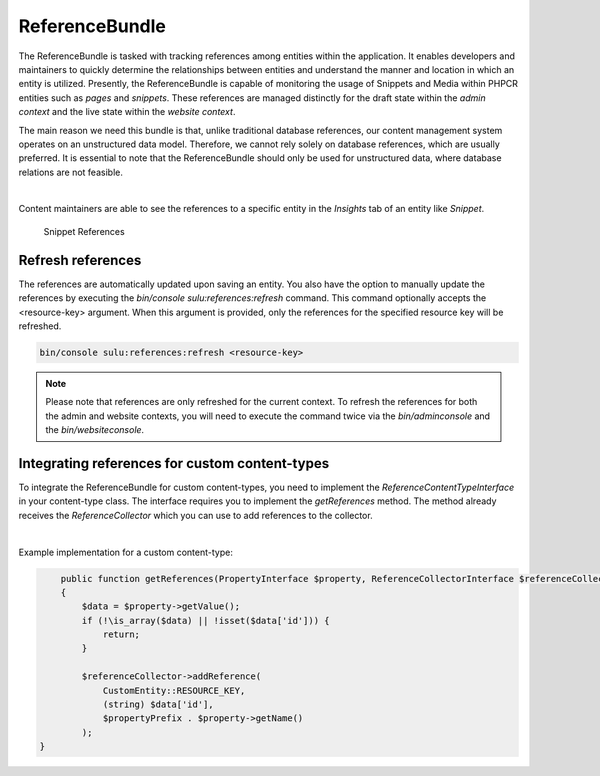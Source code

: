 ReferenceBundle
===============

The ReferenceBundle is tasked with tracking references among entities within the application.
It enables developers and maintainers to quickly determine the relationships between entities and understand the manner
and location in which an entity is utilized. Presently, the ReferenceBundle is capable of monitoring the usage of Snippets and
Media within PHPCR entities such as `pages` and `snippets`. These references are managed distinctly for the draft
state within the `admin context` and the live state within the `website context`.

The main reason we need this bundle is that, unlike traditional database references, our content management system
operates on an unstructured data model. Therefore, we cannot rely solely on database references, which are usually preferred.
It is essential to note that the ReferenceBundle should only be used for unstructured data, where database relations are
not feasible.

|

Content maintainers are able to see the references to a specific entity in the `Insights` tab of an entity like `Snippet`.

.. figure:: ../img/snippet-insights.png
    :alt: Snippet References

    Snippet References

Refresh references
------------------

The references are automatically updated upon saving an entity. You also have the option to manually update the
references by executing the `bin/console sulu:references:refresh` command. This command optionally accepts the
<resource-key> argument. When this argument is provided, only the references for the specified resource key will be refreshed.

.. code-block:: bash

    bin/console sulu:references:refresh <resource-key>


.. note::

    Please note that references are only refreshed for the current context. To refresh the references for both the
    admin and website contexts, you will need to execute the command twice via the `bin/adminconsole` and the `bin/websiteconsole`.

Integrating references for custom content-types
-----------------------------------------------

To integrate the ReferenceBundle for custom content-types, you need to implement the `ReferenceContentTypeInterface` in your
content-type class. The interface requires you to implement the `getReferences` method. The method already receives the
`ReferenceCollector` which you can use to add references to the collector.

|

Example implementation for a custom content-type:

.. code-block:: php

        public function getReferences(PropertyInterface $property, ReferenceCollectorInterface $referenceCollector, string $propertyPrefix = ''): void
        {
            $data = $property->getValue();
            if (!\is_array($data) || !isset($data['id'])) {
                return;
            }

            $referenceCollector->addReference(
                CustomEntity::RESOURCE_KEY,
                (string) $data['id'],
                $propertyPrefix . $property->getName()
            );
    }
